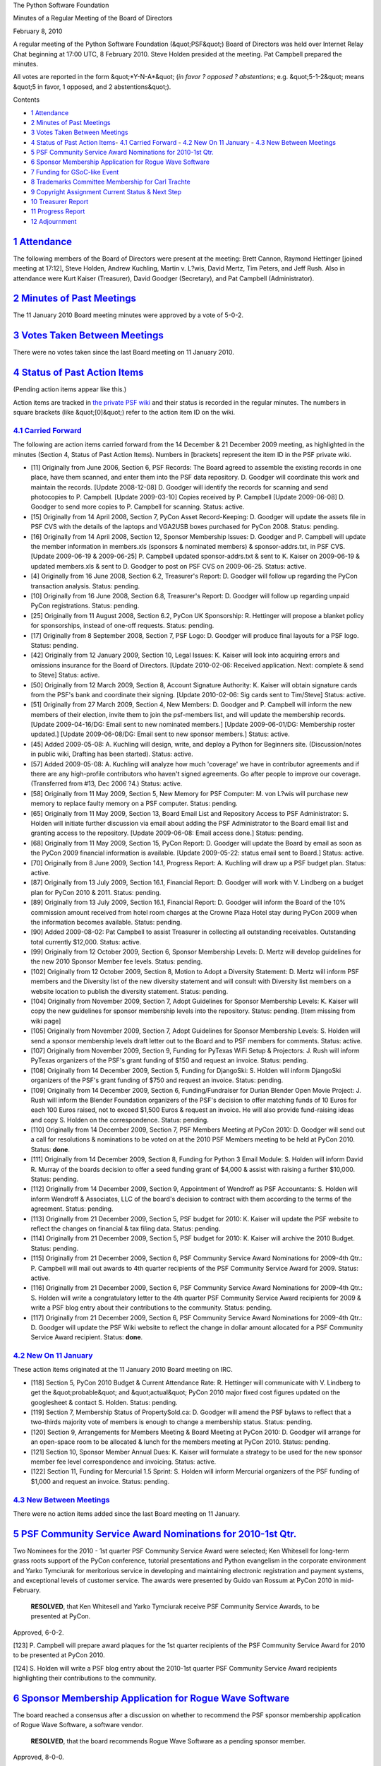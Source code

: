 The Python Software Foundation 

Minutes of a Regular Meeting of the Board of Directors 

February 8, 2010

A regular meeting of the Python Software Foundation (&quot;PSF&quot;) Board of
Directors was held over Internet Relay Chat beginning at 17:00 UTC, 8
February 2010.  Steve Holden presided at the meeting.  Pat Campbell
prepared the minutes.

All votes are reported in the form &quot;*Y-N-A*&quot; (*in favor ? opposed ?
abstentions*; e.g. &quot;5-1-2&quot; means &quot;5 in favor, 1 opposed, and 2
abstentions&quot;).

Contents 

- `1   Attendance <#attendance>`_

- `2   Minutes of Past Meetings <#minutes-of-past-meetings>`_

- `3   Votes Taken Between Meetings <#votes-taken-between-meetings>`_

- `4   Status of Past Action Items <#status-of-past-action-items>`_- `4.1   Carried Forward <#carried-forward>`_  - `4.2   New On 11 January <#new-on-11-january>`_  - `4.3   New Between Meetings <#new-between-meetings>`_

- `5   PSF Community Service Award Nominations for 2010-1st Qtr. <#psf-community-service-award-nominations-for-2010-1st-qtr>`_

- `6   Sponsor Membership Application for Rogue Wave Software <#sponsor-membership-application-for-rogue-wave-software>`_

- `7   Funding for GSoC-like Event <#funding-for-gsoc-like-event>`_

- `8   Trademarks Committee Membership for Carl Trachte <#trademarks-committee-membership-for-carl-trachte>`_

- `9   Copyright Assignment Current Status & Next Step <#copyright-assignment-current-status-next-step>`_

- `10   Treasurer Report <#treasurer-report>`_

- `11   Progress Report <#progress-report>`_

- `12   Adjournment <#adjournment>`_

`1   Attendance <#id1>`_
------------------------

The following members of the Board of Directors were present at the
meeting: Brett Cannon, Raymond Hettinger [joined meeting at 17:12],
Steve Holden, Andrew Kuchling, Martin v. L?wis, David Mertz, Tim Peters,
and Jeff Rush.  Also in attendance were Kurt Kaiser (Treasurer), David
Goodger (Secretary), and Pat Campbell (Administrator).

`2   Minutes of Past Meetings <#id2>`_
--------------------------------------

The 11 January 2010 Board meeting minutes were approved by a vote of
5-0-2.

`3   Votes Taken Between Meetings <#id3>`_
------------------------------------------

There were no votes taken since the last Board meeting on 11 January 2010.

`4   Status of Past Action Items <#id4>`_
-----------------------------------------

(Pending action items appear like this.) 

Action items are tracked in `the private PSF wiki <http://wiki.python.org/psf/Action_Items>`_ and their status is
recorded in the regular minutes.  The numbers in square brackets (like
&quot;[0]&quot;) refer to the action item ID on the wiki.

`4.1   Carried Forward <#id5>`_
~~~~~~~~~~~~~~~~~~~~~~~~~~~~~~~

The following are action items carried forward from the 14 December &
21 December 2009 meeting, as highlighted in the minutes (Section 4, Status
of Past Action Items).  Numbers in [brackets] represent the item ID in the PSF
private wiki.

- [11] Originally from June 2006, Section 6, PSF Records: The Board agreed to assemble the existing records in one place, have them scanned, and enter them into the PSF data repository.  D. Goodger will coordinate this work and maintain the records.  [Update 2008-12-08] D. Goodger will identify the records for scanning and send photocopies to P. Campbell.  [Update 2009-03-10] Copies received by P. Campbell [Update 2009-06-08] D. Goodger to send more copies to P. Campbell for scanning.     Status: active.

- [15] Originally from 14 April 2008, Section 7, PyCon Asset Record-Keeping: D. Goodger will update the assets file in PSF CVS with the details of the laptops and VGA2USB boxes purchased for PyCon 2008.     Status: pending.

- [16] Originally from 14 April 2008, Section 12, Sponsor Membership Issues: D. Goodger and P. Campbell will update the member information in members.xls (sponsors & nominated members) & sponsor-addrs.txt, in PSF CVS. [Update 2009-06-19 & 2009-06-25] P. Campbell updated sponsor-addrs.txt & sent to K. Kaiser on 2009-06-19 & updated members.xls & sent to D. Goodger to post on PSF CVS on 2009-06-25.     Status: active.

- [4] Originally from 16 June 2008, Section 6.2, Treasurer's Report: D. Goodger will follow up regarding the PyCon transaction analysis.     Status: pending.

- [10] Originally from 16 June 2008, Section 6.8, Treasurer's Report: D. Goodger will follow up regarding unpaid PyCon registrations.     Status: pending.

- [25] Originally from 11 August 2008, Section 6.2, PyCon UK Sponsorship: R. Hettinger will propose a blanket policy for sponsorships, instead of one-off requests.     Status: pending.

- [17] Originally from 8 September 2008, Section 7, PSF Logo: D. Goodger will produce final layouts for a PSF logo.     Status: pending.

- [42] Originally from 12 January 2009, Section 10, Legal Issues: K. Kaiser will look into acquiring errors and omissions insurance for the Board of Directors. [Update 2010-02-06: Received application. Next: complete & send to Steve]     Status: active.

- [50] Originally from 12 March 2009, Section 8, Account Signature Authority: K. Kaiser will obtain signature cards from the PSF's bank and coordinate their signing. [Update 2010-02-06: Sig cards sent to Tim/Steve]     Status: active.

- [51] Originally from 27 March 2009, Section 4, New Members: D. Goodger and P. Campbell will inform the new members of their election, invite them to join the psf-members list, and will update the membership records. [Update 2009-04-16/DG: Email sent to new nominated members.] [Update 2009-06-01/DG: Membership roster updated.] [Update 2009-06-08/DG: Email sent to new sponsor members.]     Status: active.

- [45] Added 2009-05-08: A. Kuchling will design, write, and deploy a Python for Beginners site. (Discussion/notes in public wiki, Drafting has been started).     Status: active.

- [57] Added 2009-05-08: A. Kuchling will analyze how much 'coverage' we have in contributor agreements and if there are any high-profile contributors who haven't signed agreements. Go after people to improve our coverage. (Transferred from #13, Dec 2006 ?4.)     Status: active.

- [58] Originally from 11 May 2009, Section 5, New Memory for PSF Computer: M. von L?wis will purchase new memory to replace faulty memory on a PSF computer.     Status: pending.

- [65] Originally from 11 May 2009, Section 13, Board Email List and Repository Access to PSF Administrator: S. Holden will initiate further discussion via email about adding the PSF Administrator to the Board email list and granting access to the repository.  [Update 2009-06-08: Email access done.]     Status: pending.

- [68] Originally from 11 May 2009, Section 15, PyCon Report: D. Goodger will update the Board by email as soon as the PyCon 2009 financial information is available. [Update 2009-05-22: status email sent to Board.]     Status: active.

- [70] Originally from 8 June 2009, Section 14.1, Progress Report: A. Kuchling will draw up a PSF budget plan.     Status: active.

- [87] Originally from 13 July 2009, Section 16.1, Financial Report: D. Goodger will work with V. Lindberg on a budget plan for PyCon 2010 & 2011.     Status: pending.

- [89] Originally from 13 July 2009, Section 16.1, Financial Report: D. Goodger will inform the Board of the 10% commission amount received from hotel room charges at the Crowne Plaza Hotel stay during PyCon 2009 when the information becomes available.     Status: pending.

- [90] Added 2009-08-02: Pat Campbell to assist Treasurer in collecting all outstanding receivables.  Outstanding total currently $12,000.     Status: active.

- [99] Originally from 12 October 2009, Section 6, Sponsor Membership Levels: D. Mertz will develop guidelines for the new 2010 Sponsor Member fee levels.     Status: pending.

- [102] Originally from 12 October 2009, Section 8, Motion to Adopt a Diversity Statement: D. Mertz will inform PSF members and the Diversity list of the new diversity statement and will consult with Diversity list members on a website location to publish the diversity statement.     Status: pending.

- [104] Originally from November 2009, Section 7, Adopt Guidelines for Sponsor Membership Levels: K. Kaiser will copy the new guidelines for sponsor membership levels into the repository.     Status: pending. [Item missing from wiki page]

- [105] Originally from November 2009, Section 7, Adopt Guidelines for Sponsor Membership Levels: S. Holden will send a sponsor membership levels draft letter out to the Board and to PSF members for comments.     Status: active.

- [107] Originally from November 2009, Section 9, Funding for PyTexas WiFi Setup & Projectors: J. Rush will inform PyTexas organizers of the PSF's grant funding of $150 and request an invoice.     Status: pending.

- [108] Originally from 14 December 2009, Section 5, Funding for DjangoSki: S. Holden will inform DjangoSki organizers of the PSF's grant funding of $750 and request an invoice.     Status: pending.

- [109] Originally from 14 December 2009, Section 6, Funding/Fundraiser for Durian Blender Open Movie Project: J. Rush will inform the Blender Foundation organizers of the PSF's decision to offer matching funds of 10 Euros for each 100 Euros raised, not to exceed $1,500 Euros & request an invoice. He will also provide fund-raising ideas and copy S. Holden on the correspondence.     Status: pending.

- [110] Originally from 14 December 2009, Section 7, PSF Members Meeting at PyCon 2010: D. Goodger will send out a call for resolutions & nominations to be voted on at the 2010 PSF Members meeting to be held at PyCon 2010.     Status: **done**.

- [111] Originally from 14 December 2009, Section 8, Funding for Python 3 Email Module: S. Holden will inform David R. Murray of the boards decision to offer a seed funding grant of $4,000 & assist with raising a further $10,000.     Status: pending.

- [112] Originally from 14 December 2009, Section 9, Appointment of Wendroff as PSF Accountants: S. Holden will inform Wendroff & Associates, LLC of the board's decision to contract with them according to the terms of the agreement.     Status: pending.

- [113] Originally from 21 December 2009, Section 5, PSF budget for 2010: K. Kaiser will update the PSF website to reflect the changes on financial & tax filing data.     Status: pending.

- [114] Originally from 21 December 2009, Section 5, PSF budget for 2010: K. Kaiser will archive the 2010 Budget.     Status: pending.

- [115] Originally from 21 December 2009, Section 6, PSF Community Service Award Nominations for 2009-4th Qtr.: P.  Campbell will mail out awards to 4th quarter recipients of the PSF Community Service Award for 2009.     Status: active.

- [116] Originally from 21 December 2009, Section 6, PSF Community Service Award Nominations for 2009-4th Qtr.: S.  Holden will write a congratulatory letter to the 4th quarter PSF Community Service Award recipients for 2009 & write a PSF blog entry about their contributions to the community.     Status: pending.

- [117] Originally from 21 December 2009, Section 6, PSF Community Service Award Nominations for 2009-4th Qtr.: D. Goodger will update the PSF Wiki website to reflect the change in dollar amount allocated for a PSF Community Service Award recipient.     Status: **done**.

`4.2   New On 11 January <#id6>`_
~~~~~~~~~~~~~~~~~~~~~~~~~~~~~~~~~

These action items originated at the 11 January 2010 Board meeting on
IRC.

- [118] Section 5, PyCon 2010 Budget & Current Attendance Rate: R. Hettinger will communicate with V. Lindberg to get the &quot;probable&quot; and &quot;actual&quot; PyCon 2010 major fixed cost figures updated on the googlesheet & contact S. Holden.     Status: pending.

- [119] Section 7, Membership Status of PropertySold.ca: D. Goodger will amend the PSF bylaws to reflect that a two-thirds majority vote of members is enough to change a membership status.     Status: pending.

- [120] Section 9, Arrangements for Members Meeting & Board Meeting at PyCon 2010: D. Goodger will arrange for an open-space room to be allocated & lunch for the members meeting at PyCon 2010.     Status: pending.

- [121] Section 10, Sponsor Member Annual Dues: K. Kaiser will formulate a strategy to be used for the new sponsor member fee level correspondence and invoicing.     Status: active.

- [122] Section 11, Funding for Mercurial 1.5 Sprint: S. Holden will inform Mercurial organizers of the PSF funding of $1,000 and request an invoice.     Status: pending.

`4.3   New Between Meetings <#id7>`_
~~~~~~~~~~~~~~~~~~~~~~~~~~~~~~~~~~~~

There were no action items added since the last Board meeting on 11 January.

`5   PSF Community Service Award Nominations for 2010-1st Qtr. <#id8>`_
-----------------------------------------------------------------------

Two Nominees for the 2010 - 1st quarter PSF Community Service Award
were selected; Ken Whitesell for long-term grass roots support of the
PyCon conference, tutorial presentations and Python evangelism in the
corporate environment and Yarko Tymciurak for meritorious service in
developing and maintaining electronic registration and payment systems,
and exceptional levels of customer service. The awards were presented
by Guido van Rossum at PyCon 2010 in mid-February.

    **RESOLVED**, that Ken Whitesell and Yarko Tymciurak receive PSF
    Community Service Awards, to be presented at PyCon.

Approved, 6-0-2. 

[123] P. Campbell will prepare award plaques for the 1st quarter
recipients of the PSF Community Service Award for 2010 to be presented at
PyCon 2010.

[124] S. Holden will write a PSF blog entry about the 2010-1st
quarter PSF Community Service Award recipients highlighting their
contributions to the community.

`6   Sponsor Membership Application for Rogue Wave Software <#id9>`_
--------------------------------------------------------------------

The board reached a consensus after a discussion on whether
to recommend the PSF sponsor membership application of Rogue Wave
Software, a software vendor.

    **RESOLVED**, that the board recommends Rogue Wave Software as
    a pending sponsor member.

Approved, 8-0-0. 

[125] S. Holden will inform Rogue Wave Software organizers of the
boards decision to recommend their PSF sponsor membership application
for 2010.

[126] K. Kaiser will invoice Rogue Wave Software for sponsor
membership fees.

[127] D. Goodger will add Rogue Wave Software's application for
membership to the ballot list of items to be voted on by members.

`7   Funding for GSoC-like Event <#id10>`_
------------------------------------------

The board discussed funding of $10,000 for GSoC-like event for students. 

M. von L?wis: &quot;I would be personally fine with spending all the mentor
money that we received on students again - I'm sure mentors would agree
that this is good use.&quot;

S. Holden: &quot;Perhaps we should agree to *underwrite* the event, allowing
outside funds to fund it if possible?&quot;

A. Kuchling: &quot;Someone (A. Riley, GSoC Coordinator) should write a wiki
page describing the whole proposal for the new board.&quot;

Board discussion deferred to a meeting at PyCon 2010 with A. Riley.

`8   Trademarks Committee Membership for Carl Trachte <#id11>`_
---------------------------------------------------------------

S. Holden: &quot;There was some suggestion that C. Trachte can't
be a committee member since he isn't a PSF member, but I
can't find anything in the bylaws that places such a
limitation.&quot;

T. Peters: &quot;In the &quot;old&quot; bylaws, there absolutely was no
requirement about PSF membership to serve on a committee.&quot;

D. Mertz: &quot;I had advocated that we add Carl to the committee. But
Carl has also stated he'd be fine to just be a &quot;consultant&quot; to the
committee.&quot;

S. Holden: &quot;Let's just leave him as a consultant to the committee
for now, and he can join once we get the bylaws fixed. but it
would be good to be able to offer a formal membership of the
committee later.&quot;

R. Hettinger: &quot;That seems to be a reasonable solution.&quot; 

[128] S. Holden will draft and propose an amendment to Section
5.9 and 6.3 of the bylaws that will allow non-members to serve on a PSF
committee.

`9   Copyright Assignment Current Status & Next Step <#id12>`_
------------------------------------------------------------------

The Board discussed the extent of copyright coverage and
agreed that 100% coverage should be sought by the PSF.

A. Kuchling: &quot;Today I re-ran the 'svn blame' for the
current 2.7 and 3.2 branches. 2.7 has only 8.5% not covered
and 3.2 has 9.9% not covered.

So, what next? Analyze which files aren't covered? Add an
assignment flag to PyPI? I've started on a patch for that.
Put this flag in MatrixMaxx? I'd like to see this task through,
even though I won't be on the board.&quot;

S. Holden: &quot;Thank you for that.&quot; 

T. Peters: &quot;100% coverage is the goal, right?&quot; 

S. Holden: &quot;I think we probably want a continual push
to increase coverage.&quot;

T. Peters: &quot;The next step is to get closer to 100%.&quot;

`10   Treasurer Report <#id13>`_
--------------------------------

The monthly Treasurer's Report was provided to Board members by
K. Kaiser prior to the Board meeting. In addition, K. Kaiser
provided a summary of the current treasurer's activities.

Excerpt from summary: 

    I'm continuing to focus on monitoring PyCon registration and
    processing refunds and donations, manually processing the Google
    Checkout transactions, processing PyCon Sponsor invoices and
    payments, producing the 2010 Sponsor Invoices, collecting Sponsor
    Member receivables, processing the year-end 1042 tax forms,
    converting the bookkeeping to an outside service, updating our
    insurance coverage, and expediting the remaining tax documentation
    so the tutorial honoraria AP can be cleared.

    Van Lindberg has done an outstanding job bringing in PyCon
    Sponsors.  We are above budget in that category.  However, we may
    be facing a registration shortfall - please process any
    outstanding registrations through Google Checkout so we can
    accurately update the on-line spreadsheet which compares budget,
    projected, and actual PyCon results.

`11   Progress Report <#id14>`_
-------------------------------

Board members discussed the status of the members' meeting motions and
the voting mechanism and voting process to be used for the upcoming
members meeting to be held during PyCon 2010.

The PyCon budget update was provided to board members by V. Lindberg,
PyCon 2010 Chair, prior to the board meeting.

As a part of the PyCon budget report, V. Lindberg stated: &quot;Based on
current numbers, I expect us to meet or exceed our budget
goals. overall. Costs are in line with the budget as
approved. Estimated bottom line: +30K.&quot;

`12   Adjournment <#id15>`_
---------------------------

S. Holden adjourned the meeting at 18:00 UTC.